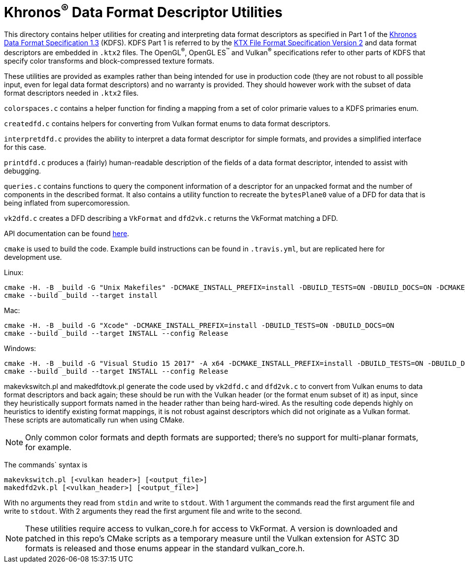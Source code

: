 // Copyright 2019-2020 The Khronos Group Inc.
//
// SPDX-License-Identifier: Apache-2.0

Khronos^®^ Data Format Descriptor Utilities
===========================================

This directory contains helper utilities for creating and
interpreting data format descriptors as specified in Part 1 of the
https://www.khronos.org/registry/DataFormat/specs/1.3/dataformat.1.3.html[Khronos
Data Format Specification 1.3] (KDFS). KDFS Part 1 is referred to by the
http://github.khronos.org/KTX-Specification/[KTX File Format
Specification Version 2] and data format descriptors are embedded
in `.ktx2` files.  The OpenGL^®^, OpenGL ES^™️^ and Vulkan^®^
specifications refer to other parts of KDFS that specify color
transforms and block-compressed texture formats.

These utilities are provided as examples rather than being intended for
use in production code (they are not robust to all possible
input, even for legal data format descriptors) and no warranty
is provided. They should however work with the subset of data format
descriptors needed in `.ktx2` files.

`colorspaces.c` contains a helper function for finding a mapping from a
set of color primarie values to a KDFS primaries enum.

`createdfd.c` contains helpers for converting from Vulkan format
enums to data format descriptors.

`interpretdfd.c` provides the ability to interpret a data format
descriptor for simple formats, and provides a simplified
interface for this case.

`printdfd.c` produces a (fairly) human-readable description of
the fields of a data format descriptor, intended to assist with
debugging.

`queries.c` contains functions to query the component information
of a descriptor for an unpacked format and the number of components
in the described format. It also contains a utility function to
recreate the `bytesPlane0` value of a DFD for data that is being
inflated from supercomoression.

`vk2dfd.c` creates a DFD describing a `VkFormat` and `dfd2vk.c`
returns the VkFormat matching a DFD.

API documentation can be found http://github.khronos.org/dfdutils/[here].

[Building]
`cmake` is used to build the code. Example build instructions can be found in
`.travis.yml`, but are replicated here for development use.

Linux:
```
cmake -H. -B _build -G "Unix Makefiles" -DCMAKE_INSTALL_PREFIX=install -DBUILD_TESTS=ON -DBUILD_DOCS=ON -DCMAKE_BUILD_TYPE=Release
cmake --build _build --target install
```

Mac:
```
cmake -H. -B _build -G "Xcode" -DCMAKE_INSTALL_PREFIX=install -DBUILD_TESTS=ON -DBUILD_DOCS=ON
cmake --build _build --target INSTALL --config Release
```

Windows:
```
cmake -H. -B _build -G "Visual Studio 15 2017" -A x64 -DCMAKE_INSTALL_PREFIX=install -DBUILD_TESTS=ON -DBUILD_DOCS=ON
cmake --build _build --target INSTALL --config Release
```

makevkswitch.pl and makedfdtovk.pl generate the code used by
`vk2dfd.c` and `dfd2vk.c` to convert from Vulkan enums to data
format descriptors and back again; these should be run with the
Vulkan header (or the format enum subset of it) as input, since
they heuristically support formats named in the header rather than
being hard-wired.  As the resulting code depends highly on
heuristics to identify existing format mappings, it is not robust
against descriptors which did not originate as a Vulkan format. These
scripts are automatically run when using CMake.

NOTE: Only common color formats and depth formats are
supported; there's no support for multi-planar formats, for
example.

The commands` syntax is
[source,sh]
----
makevkswitch.pl [<vulkan header>] [<output_file>]
makedfd2vk.pl [<vulkan_header>] [<output_file>]
----
With no arguments they read from `stdin` and write to `stdout`.
With 1 argument the commands read the first argument file and write
to `stdout`. With 2 arguments they read the first argument file and
write to the second.

[NOTE]
====
These utilities require access to vulkan_core.h for access to
VkFormat. A version is downloaded and patched in this repo's CMake scripts
as a temporary measure until the Vulkan extension for ASTC 3D formats is
released and those enums appear in the standard vulkan_core.h.
====

// vim: filetype=asciidoc ai expandtab tw=72 ts=4 sts=2 sw=2
